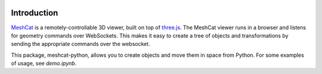 .. image:: https://travis-ci.org/rdeits/meshcat-python.svg?branch=master
    :target: https://travis-ci.org/rdeits/meshcat-python
.. image:: https://codecov.io/gh/rdeits/meshcat-python/branch/master/graph/badge.svg
  :target: https://codecov.io/gh/rdeits/meshcat-python


Introduction
============

MeshCat_ is a remotely-controllable 3D viewer, built on top of three.js_. The MeshCat viewer runs in a browser and listens for geometry commands over WebSockets. This makes it easy to create a tree of objects and transformations by sending the appropriate commands over the websocket.

.. _MeshCat: https://github.com/rdeits/meshcat
.. _three.js: https://threejs.org/

This package, meshcat-python, allows you to create objects and move them in space from Python. For some examples of usage, see `demo.ipynb`.
